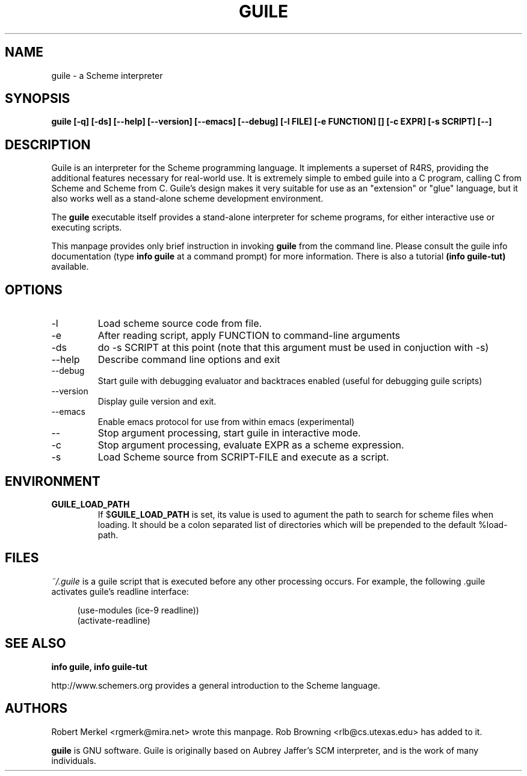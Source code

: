 .\" Written by Robert Merkel (rgmerk@mira.net)
.\" augmented by Rob Browning <rlb@cs.utexas.edu>
.\" Process this file with
.\" groff -man -Tascii foo.1
.\"
.TH GUILE 1 "January 2001" Version "1.4"
.SH NAME
guile \- a Scheme interpreter
.SH SYNOPSIS
.B guile [-q] [-ds] [--help] [--version] [--emacs] [--debug]
.B [-l FILE] [-e FUNCTION] [\]
.B [-c EXPR] [-s SCRIPT] [--]
.SH DESCRIPTION
Guile is an interpreter for the Scheme programming language.  It
implements a superset of R4RS, providing the additional features
necessary for real-world use.  It is extremely simple to embed guile
into a C program, calling C from Scheme and Scheme from C.  Guile's
design makes it very suitable for use as an "extension" or "glue"
language, but it also works well as a stand-alone scheme development
environment.

The
.B guile
executable itself provides a stand-alone interpreter for scheme
programs, for either interactive use or executing scripts.

This manpage provides only brief instruction in invoking
.B guile
from the command line.  Please consult the guile info documentation
(type 
.B info guile
at a command prompt) for more information.  There is also a tutorial
.B (info guile-tut) 
available.

.SH OPTIONS
.IP -l FILE
Load scheme source code from file.
.IP -e FUNCTION
After reading script, apply FUNCTION to command-line arguments
.IP -ds
do -s SCRIPT at this point (note that this argument must be used in
conjuction with -s)
.IP --help 
Describe command line options and exit
.IP --debug
Start guile with debugging evaluator and backtraces enabled 
(useful for debugging guile scripts)
.IP --version
Display guile version and exit.
.IP --emacs
Enable emacs protocol for use from within emacs (experimental)
.IP --
Stop argument processing, start guile in interactive mode.
.IP -c EXPR
Stop argument processing, evaluate EXPR as a scheme expression.
.IP -s SCRIPT-FILE
Load Scheme source from SCRIPT-FILE and execute as a script.

.SH ENVIRONMENT
.\".TP \w'MANROFFSEQ\ \ 'u
.TP
.B GUILE_LOAD_PATH
If
.RB $ GUILE_LOAD_PATH
is set, its value is used to agument the path to search for scheme
files when loading.  It should be a colon separated list of
directories which will be prepended to the default %load-path.

.SH FILES
.I ~/.guile
is a guile script that is executed before any other processing occurs.
For example, the following .guile activates guile's readline
interface:

.RS 4
(use-modules (ice-9 readline))
.RS 0
(activate-readline)

.SH "SEE ALSO"
.B info guile, info guile-tut

http://www.schemers.org provides a general introduction to the
Scheme language.

.SH AUTHORS
Robert Merkel <rgmerk@mira.net> wrote this manpage.  
Rob Browning <rlb@cs.utexas.edu> has added to it.

.B guile 
is GNU software.  Guile is originally based on Aubrey Jaffer's
SCM interpreter, and is the work of many individuals.
